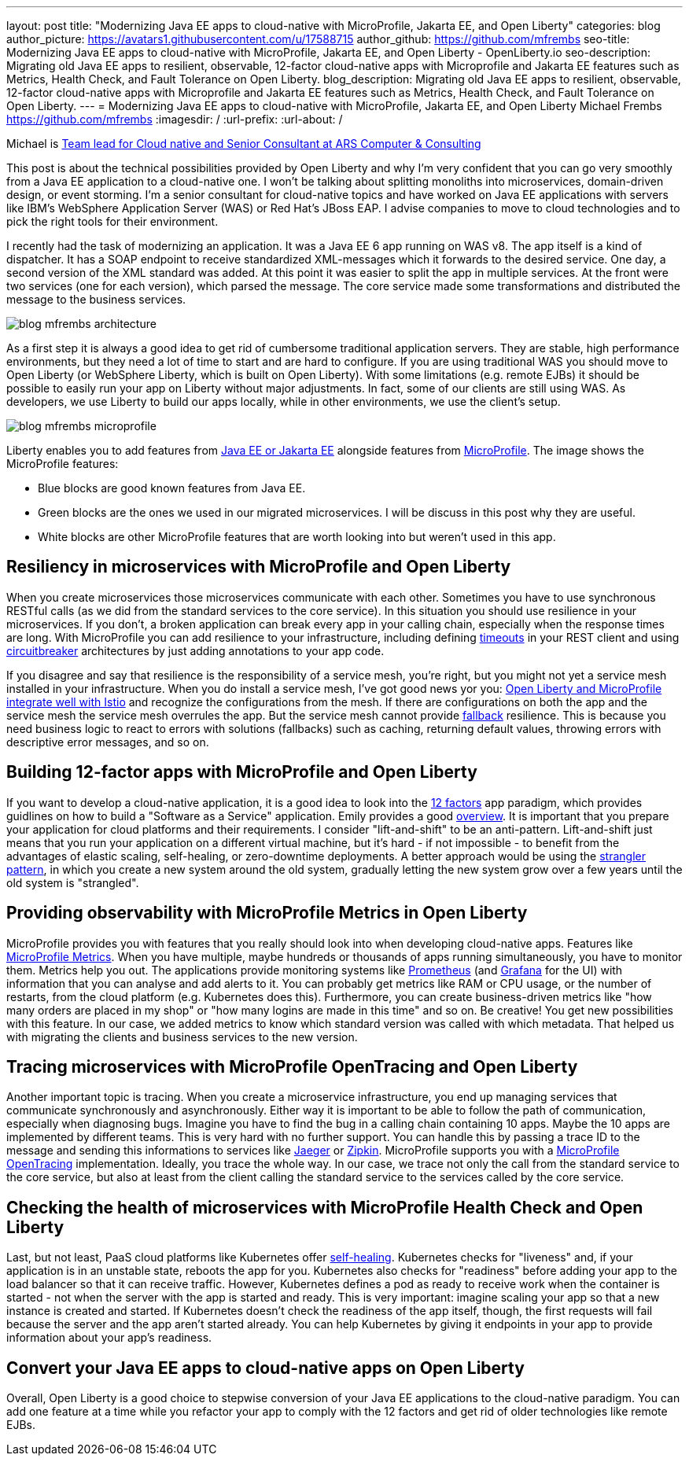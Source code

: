 ---
layout: post
title: "Modernizing Java EE apps to cloud-native with MicroProfile, Jakarta EE, and Open Liberty"
categories: blog
author_picture: https://avatars1.githubusercontent.com/u/17588715
author_github: https://github.com/mfrembs
seo-title: Modernizing Java EE apps to cloud-native with MicroProfile, Jakarta EE, and Open Liberty - OpenLiberty.io 
seo-description: Migrating old Java EE apps to resilient, observable, 12-factor cloud-native apps with Microprofile and Jakarta EE features such as Metrics, Health Check, and Fault Tolerance on Open Liberty.
blog_description: Migrating old Java EE apps to resilient, observable, 12-factor cloud-native apps with Microprofile and Jakarta EE features such as Metrics, Health Check, and Fault Tolerance on Open Liberty.
---
= Modernizing Java EE apps to cloud-native with MicroProfile, Jakarta EE, and Open Liberty
Michael Frembs <https://github.com/mfrembs>
:imagesdir: /
:url-prefix:
:url-about: /

Michael is https://www.linkedin.com/in/michael-frembs/[Team lead for Cloud native and Senior Consultant at ARS Computer & Consulting]

This post is about the technical possibilities provided by Open Liberty and why I'm very confident that you can go very smoothly from a Java EE application to a cloud-native one. I won't be talking about splitting monoliths into microservices, domain-driven design, or event storming. I'm a senior consultant for cloud-native topics and have worked on Java EE applications with servers like IBM's WebSphere Application Server (WAS) or Red Hat's JBoss EAP. I advise companies to move to cloud technologies and to pick the right tools for their environment.

I recently had the task of modernizing an application. It was a Java EE 6 app running on WAS v8. The app itself is a kind of dispatcher. It has a SOAP endpoint to receive standardized XML-messages which it forwards to the desired service. One day, a second version of the XML standard was added. At this point it was easier to split the app in multiple services. At the front were two services (one for each version), which parsed the message. The core service made some transformations and distributed the message to the business services.

image::img/blog/blog_mfrembs_architecture.png[]

As a first step it is always a good idea to get rid of cumbersome traditional application servers. They are stable, high performance environments, but they need a lot of time to start and are hard to configure. If you are using traditional WAS you should move to Open Liberty (or WebSphere Liberty, which is built on Open Liberty). With some limitations (e.g. remote EJBs) it should be possible to easily run your app on Liberty without major adjustments. In fact, some of our clients are still using WAS. As developers, we use Liberty to build our apps locally, while in other environments, we use the client's setup.

image::img/blog/blog_mfrembs_microprofile.png[]

Liberty enables you to add features from https://jakarta.ee/[Java EE or Jakarta EE] alongside features from https://microprofile.io/[MicroProfile]. The image shows the MicroProfile features:

- Blue blocks are good known features from Java EE.
- Green blocks are the ones we used in our migrated microservices. I will be discuss in this post why they are useful.
- White blocks are other MicroProfile features that are worth looking into but weren’t used in this app.

== Resiliency in microservices with MicroProfile and Open Liberty

When you create microservices those microservices communicate with each other. Sometimes you have to use synchronous RESTful calls (as we did from the standard services to the core service). In this situation you should use resilience in your microservices. If you don't, a broken application can break every app in your calling chain, especially when the response times are long. With MicroProfile you can add resilience to your infrastructure, including defining https://openliberty.io/guides/retry-timeout.html[timeouts] in your REST client and using https://openliberty.io/guides/circuit-breaker.html[circuitbreaker] architectures by just adding annotations to your app code.

If you disagree and say that resilience is the responsibility of a service mesh, you're right, but you might not yet a service mesh installed in your infrastructure. When you do install a service mesh, I've got good news yor you: https://www.eclipse.org/community/eclipse_newsletter/2018/september/MicroProfile_istio.php[Open Liberty and MicroProfile integrate well with Istio] and recognize the configurations from the mesh. If there are configurations on both the app and the service mesh the service mesh overrules the app. But the service mesh cannot provide https://github.com/OpenLiberty/guide-microprofile-fallback[fallback] resilience. This is because you need business logic to react to errors with solutions (fallbacks) such as caching, returning default values, throwing errors with descriptive error messages, and so on.

== Building 12-factor apps with MicroProfile and Open Liberty

If you want to develop a cloud-native application, it is a good idea to look into the https://12factor.net/[12 factors] app paradigm, which provides guidlines on how to build a "Software as a Service" application. Emily provides a good https://openliberty.io/blog/2019/09/05/12-factor-microprofile-kubernetes.html[overview]. It is important that you prepare your application for cloud platforms and their requirements. I consider "lift-and-shift" to be an anti-pattern. Lift-and-shift just means that you run your application on a different virtual machine, but it's hard - if not impossible - to benefit from the advantages of elastic scaling, self-healing, or zero-downtime deployments. A better approach would be using the https://martinfowler.com/bliki/StranglerFigApplication.html[strangler pattern], in which you create a new system around the old system, gradually letting the new system grow over a few years until the old system is "strangled".

== Providing observability with MicroProfile Metrics in Open Liberty

MicroProfile provides you with features that you really should look into when developing cloud-native apps. Features like https://openliberty.io/guides/microprofile-metrics.html[MicroProfile Metrics]. When you have multiple, maybe hundreds or thousands of apps running simultaneously, you have to monitor them. Metrics help you out. The applications provide monitoring systems like https://prometheus.io/[Prometheus] (and https://grafana.com/[Grafana] for the UI) with information that you can analyse and add alerts to it. You can probably get metrics like RAM or CPU usage, or the number of restarts, from the cloud platform (e.g. Kubernetes does this). Furthermore, you can create business-driven metrics like "how many orders are placed in my shop" or "how many logins are made in this time" and so on. Be creative! You get new possibilities with this feature. In our case, we added metrics to know which standard version was called with which metadata. That helped us with migrating the clients and business services to the new version.

== Tracing microservices with MicroProfile OpenTracing and Open Liberty

Another important topic is tracing. When you create a microservice infrastructure, you end up managing services that communicate synchronously and asynchronously. Either way it is important to be able to follow the path of communication, especially when diagnosing bugs. Imagine you have to find the bug in a calling chain containing 10 apps. Maybe the 10 apps are implemented by different teams. This is very hard with no further support. You can handle this by passing a trace ID to the message and sending this informations to services like https://www.jaegertracing.io/[Jaeger] or https://zipkin.io/[Zipkin]. MicroProfile supports you with a https://github.com/OpenLiberty/guide-microprofile-opentracing[MicroProfile OpenTracing] implementation. Ideally, you trace the whole way. In our case, we trace not only the call from the standard service to the core service, but also at least from the client calling the standard service to the services called by the core service.

== Checking the health of microservices with MicroProfile Health Check and Open Liberty

Last, but not least, PaaS cloud platforms like Kubernetes offer https://github.com/OpenLiberty/guide-microprofile-health[self-healing]. Kubernetes checks for "liveness" and, if your application is in an unstable state, reboots the app for you. Kubernetes also checks for "readiness" before adding your app to the load balancer so that it can receive traffic. However, Kubernetes defines a pod as ready to receive work when the container is started - not when the server with the app is started and ready. This is very important: imagine scaling your app so that a new instance is created and started. If Kubernetes doesn't check the readiness of the app itself, though, the first requests will fail because the server and the app aren't started already.  You can help Kubernetes by giving it endpoints in your app to provide information about your app's readiness.

== Convert your Java EE apps to cloud-native apps on Open Liberty

Overall, Open Liberty is a good choice to stepwise conversion of your Java EE applications to the cloud-native paradigm. You can add one feature at a time while you refactor your app to comply with the 12 factors and get rid of older technologies like remote EJBs.
